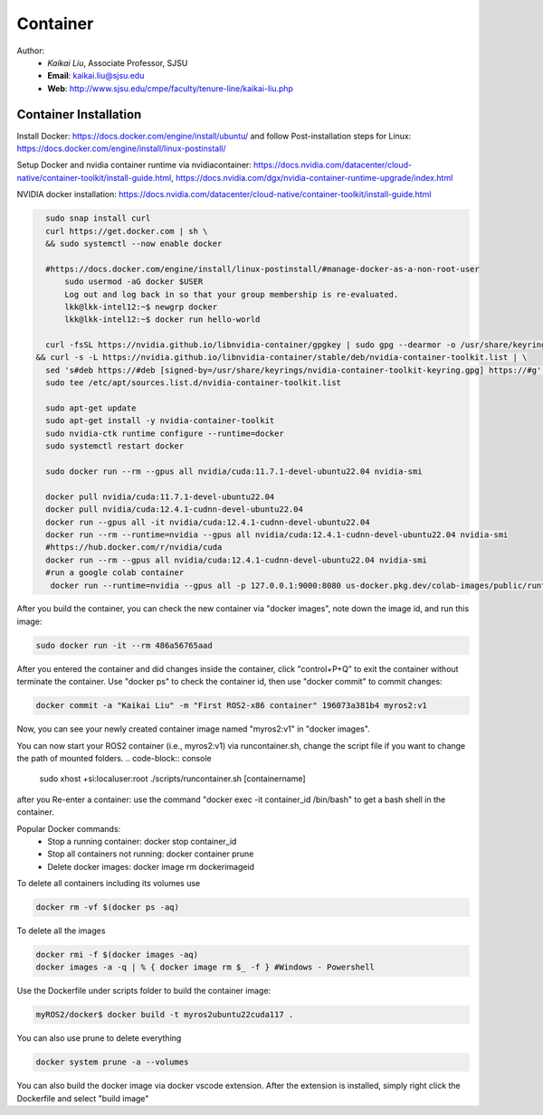 Container
==========

.. _container:

Author:
   * *Kaikai Liu*, Associate Professor, SJSU
   * **Email**: kaikai.liu@sjsu.edu
   * **Web**: http://www.sjsu.edu/cmpe/faculty/tenure-line/kaikai-liu.php


Container Installation
----------------------
Install Docker: https://docs.docker.com/engine/install/ubuntu/ and follow Post-installation steps for Linux: https://docs.docker.com/engine/install/linux-postinstall/

Setup Docker and nvidia container runtime via nvidiacontainer: https://docs.nvidia.com/datacenter/cloud-native/container-toolkit/install-guide.html, https://docs.nvidia.com/dgx/nvidia-container-runtime-upgrade/index.html

NVIDIA docker installation: https://docs.nvidia.com/datacenter/cloud-native/container-toolkit/install-guide.html

.. code-block:: console

    sudo snap install curl
    curl https://get.docker.com | sh \
    && sudo systemctl --now enable docker

    #https://docs.docker.com/engine/install/linux-postinstall/#manage-docker-as-a-non-root-user
	sudo usermod -aG docker $USER
	Log out and log back in so that your group membership is re-evaluated.
	lkk@lkk-intel12:~$ newgrp docker
	lkk@lkk-intel12:~$ docker run hello-world

    curl -fsSL https://nvidia.github.io/libnvidia-container/gpgkey | sudo gpg --dearmor -o /usr/share/keyrings/nvidia-container-toolkit-keyring.gpg \
  && curl -s -L https://nvidia.github.io/libnvidia-container/stable/deb/nvidia-container-toolkit.list | \
    sed 's#deb https://#deb [signed-by=/usr/share/keyrings/nvidia-container-toolkit-keyring.gpg] https://#g' | \
    sudo tee /etc/apt/sources.list.d/nvidia-container-toolkit.list

    sudo apt-get update
    sudo apt-get install -y nvidia-container-toolkit
    sudo nvidia-ctk runtime configure --runtime=docker
    sudo systemctl restart docker

    sudo docker run --rm --gpus all nvidia/cuda:11.7.1-devel-ubuntu22.04 nvidia-smi
    
    docker pull nvidia/cuda:11.7.1-devel-ubuntu22.04
    docker pull nvidia/cuda:12.4.1-cudnn-devel-ubuntu22.04
    docker run --gpus all -it nvidia/cuda:12.4.1-cudnn-devel-ubuntu22.04
    docker run --rm --runtime=nvidia --gpus all nvidia/cuda:12.4.1-cudnn-devel-ubuntu22.04 nvidia-smi
    #https://hub.docker.com/r/nvidia/cuda
    docker run --rm --gpus all nvidia/cuda:12.4.1-cudnn-devel-ubuntu22.04 nvidia-smi
    #run a google colab container
     docker run --runtime=nvidia --gpus all -p 127.0.0.1:9000:8080 us-docker.pkg.dev/colab-images/public/runtime


After you build the container, you can check the new container via "docker images", note down the image id, and run this image:

.. code-block:: console

    sudo docker run -it --rm 486a56765aad

After you entered the container and did changes inside the container, click "control+P+Q" to exit the container without terminate the container. Use "docker ps" to check the container id, then use "docker commit" to commit changes:

.. code-block:: console

    docker commit -a "Kaikai Liu" -m "First ROS2-x86 container" 196073a381b4 myros2:v1

Now, you can see your newly created container image named "myros2:v1" in "docker images".

You can now start your ROS2 container (i.e., myros2:v1) via runcontainer.sh, change the script file if you want to change the path of mounted folders. 
.. code-block:: console

    sudo xhost +si:localuser:root
    ./scripts/runcontainer.sh [containername]

after you 
Re-enter a container: use the command "docker exec -it container_id /bin/bash" to get a bash shell in the container.

Popular Docker commands:
 * Stop a running container: docker stop container_id
 * Stop all containers not running: docker container prune
 * Delete docker images: docker image rm dockerimageid

To delete all containers including its volumes use

.. code-block:: console

    docker rm -vf $(docker ps -aq)

To delete all the images

.. code-block:: console

    docker rmi -f $(docker images -aq)
    docker images -a -q | % { docker image rm $_ -f } #Windows - Powershell


Use the Dockerfile under scripts folder to build the container image:

.. code-block:: console

    myROS2/docker$ docker build -t myros2ubuntu22cuda117 .

You can also use prune to delete everything

.. code-block:: console

    docker system prune -a --volumes

You can also build the docker image via docker vscode extension. After the extension is installed, simply right click the Dockerfile and select "build image"
